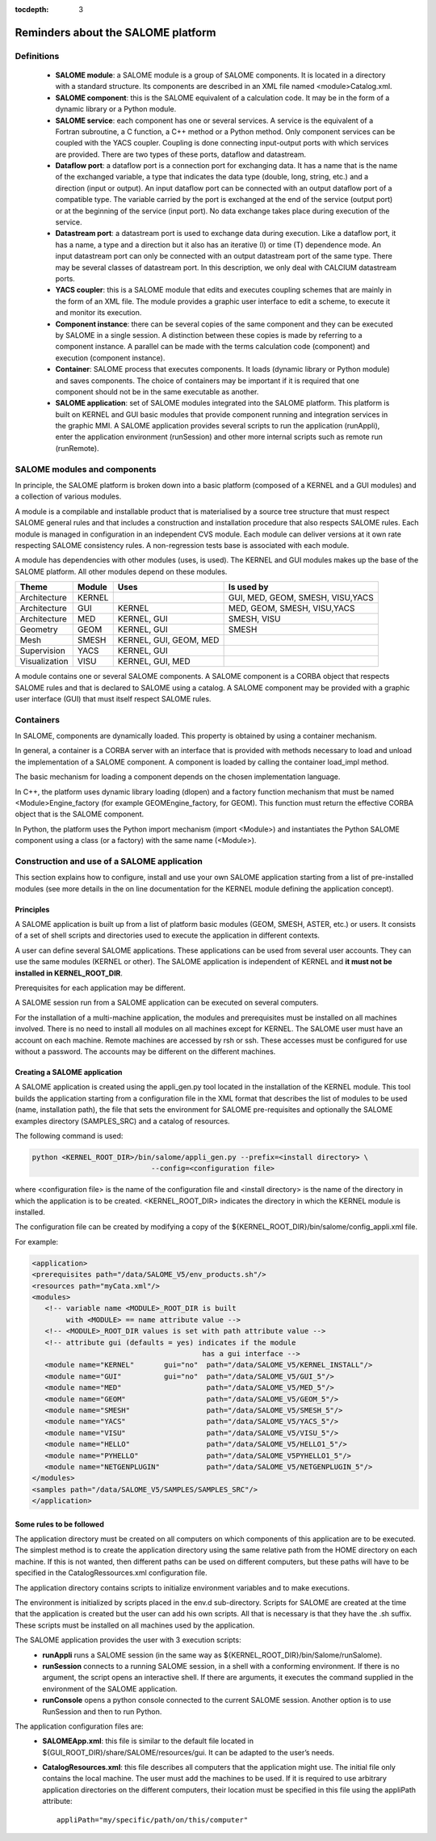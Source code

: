 
:tocdepth: 3

.. _rappels:

================================================================
Reminders about the SALOME platform
================================================================

Definitions
================================================================

   - **SALOME module**:  a SALOME module is a group of SALOME components. It is located in a directory with a standard structure.
     Its components are described in an XML file named <module>Catalog.xml.
   - **SALOME component**:  this is the SALOME equivalent of a calculation code.  It may be in the form of a dynamic 
     library or a Python module.
   - **SALOME service**:  each component has one or several services.  A service is the equivalent of a Fortran 
     subroutine, a C function, a C++ method or a Python method.  Only component services can be coupled with the YACS coupler.  
     Coupling is done connecting input-output ports with which services are provided.  There are two types of these 
     ports, dataflow and datastream.
   - **Dataflow port**:  a dataflow port is a connection port for exchanging data.  It has a name that is the name of the 
     exchanged variable, a type that indicates the data type (double, long, string, etc.) and a direction (input or output).  
     An input dataflow port can be connected with an output dataflow port of a compatible type.  The variable carried by 
     the port is exchanged at the end of the service (output port) or at the beginning of the service (input port).  
     No data exchange takes place during execution of the service.
   - **Datastream port**:  a datastream port is used to exchange data during execution.  Like a dataflow port, it has a name, 
     a type and a direction but it also has an iterative (I) or time (T) dependence mode.  An input datastream port can only 
     be connected with an output datastream port of the same type.  There may be several classes of datastream port.  
     In this description, we only deal with CALCIUM datastream ports.
   - **YACS coupler**:  this is a SALOME module that edits and executes coupling schemes that are mainly in the form of an 
     XML file.  The module provides a graphic user interface to edit a scheme, to execute it and monitor its execution.
   - **Component instance**:  there can be several copies of the same component and they can be executed by SALOME in a 
     single session.  A distinction between these copies is made by referring to a component instance.  A parallel can be 
     made with the terms calculation code (component) and execution (component instance).
   - **Container**:  SALOME process that executes components.  It loads (dynamic library or Python module) and saves 
     components.  The choice of containers may be important if it is required that one component should not be in the same 
     executable as another.
   - **SALOME application**:  set of SALOME modules integrated into the SALOME platform.  This platform is built on KERNEL 
     and GUI basic modules that provide component running and integration services in the graphic MMI.  A SALOME application 
     provides several scripts to run the application (runAppli), enter the application environment (runSession) and other 
     more internal scripts such as remote run (runRemote).

SALOME modules and components
==================================================
In principle, the SALOME platform is broken down into a basic platform (composed of a KERNEL and a GUI modules) 
and a collection of various modules.

A module is a compilable and installable product that is materialised by a source tree structure that must respect 
SALOME general rules and that includes a construction and installation procedure that also respects SALOME rules.  
Each module is managed in configuration in an independent CVS module.  Each module can deliver versions at it own rate 
respecting SALOME consistency rules.  A non-regression tests base is associated with each module.

A module has dependencies with other modules (uses, is used). The KERNEL and GUI modules makes up the base of the SALOME platform.  
All other modules depend on these modules.

===================================== ========= ======================= ==================================
Theme                                  Module     Uses                       Is used by       
===================================== ========= ======================= ==================================
Architecture                           KERNEL                            GUI, MED, GEOM, SMESH, VISU,YACS  
Architecture                           GUI       KERNEL                  MED, GEOM, SMESH, VISU,YACS  
Architecture                           MED       KERNEL, GUI             SMESH, VISU
Geometry                               GEOM      KERNEL, GUI             SMESH
Mesh                                   SMESH     KERNEL, GUI, GEOM, MED
Supervision                            YACS      KERNEL, GUI
Visualization                          VISU      KERNEL, GUI, MED
===================================== ========= ======================= ==================================

A module contains one or several SALOME components.  A SALOME component is a CORBA object that respects SALOME rules 
and that is declared to SALOME using a catalog.  A SALOME component may be provided with a graphic user interface (GUI) 
that must itself respect SALOME rules.

Containers
======================
In SALOME, components are dynamically loaded.  This property is obtained by using a container mechanism.

In general, a container is a CORBA server with an interface that is provided with methods necessary to load 
and unload the implementation of a SALOME component.  A component is loaded by calling the container load_impl method.

The basic mechanism for loading a component depends on the chosen implementation language.

In C++, the platform uses dynamic library loading (dlopen) and a factory function mechanism that must be 
named <Module>Engine_factory (for example GEOMEngine_factory, for GEOM). 
This function must return the effective CORBA object that is the SALOME component.

In Python, the platform uses the Python import mechanism (import <Module>) and instantiates the Python SALOME 
component using a class (or a factory) with the same name (<Module>).

.. _appli:

Construction and use of a SALOME application
=========================================================
This section explains how to configure, install and use your own SALOME application starting from a list of 
pre-installed modules (see more details in the on line documentation for the KERNEL module defining the 
application concept).

Principles
------------
A SALOME application is built up from a list of platform basic modules (GEOM, SMESH, ASTER, etc.) or users.  
It consists of a set of shell scripts and directories used to execute the application in different contexts.

A user can define several SALOME applications.  These applications can be used from several user accounts.  
They can use the same modules (KERNEL or other).  The SALOME application is independent of KERNEL 
and **it must not be installed in KERNEL_ROOT_DIR**.

Prerequisites for each application may be different.

A SALOME session run from a SALOME application can be executed on several computers.

For the installation of a multi-machine application, the modules and prerequisites must be installed on 
all machines involved.  There is no need to install all modules on all machines except for KERNEL.  
The SALOME user must have an account on each machine.  Remote machines are accessed by rsh or ssh.  
These accesses must be configured for use without a password.  The accounts may be different on the different machines.

Creating a SALOME application
------------------------------
A SALOME application is created using the appli_gen.py tool located in the installation of the KERNEL module.  
This tool builds the application starting from a configuration file in the XML format that describes the list 
of modules to be used (name, installation path), the file that sets the environment for SALOME pre-requisites 
and optionally the SALOME examples directory (SAMPLES_SRC) and a catalog of resources.

The following command is used:

.. code-block:: sh

   python <KERNEL_ROOT_DIR>/bin/salome/appli_gen.py --prefix=<install directory> \
                               --config=<configuration file>

where <configuration file> is the name of the configuration file and <install directory> is the name of the 
directory in which the application is to be created.  <KERNEL_ROOT_DIR> indicates the directory in which 
the KERNEL module is installed.

The configuration file can be created by modifying a copy of the ${KERNEL_ROOT_DIR}/bin/salome/config_appli.xml file.

For example:

.. code-block:: xml

  <application>
  <prerequisites path="/data/SALOME_V5/env_products.sh"/>
  <resources path="myCata.xml"/>
  <modules>
     <!-- variable name <MODULE>_ROOT_DIR is built 
          with <MODULE> == name attribute value -->
     <!-- <MODULE>_ROOT_DIR values is set with path attribute value -->
     <!-- attribute gui (defaults = yes) indicates if the module 
                                          has a gui interface -->
     <module name="KERNEL"       gui="no"  path="/data/SALOME_V5/KERNEL_INSTALL"/>
     <module name="GUI"          gui="no"  path="/data/SALOME_V5/GUI_5"/>
     <module name="MED"                    path="/data/SALOME_V5/MED_5"/>
     <module name="GEOM"                   path="/data/SALOME_V5/GEOM_5"/>
     <module name="SMESH"                  path="/data/SALOME_V5/SMESH_5"/>
     <module name="YACS"                   path="/data/SALOME_V5/YACS_5"/>
     <module name="VISU"                   path="/data/SALOME_V5/VISU_5"/>
     <module name="HELLO"                  path="/data/SALOME_V5/HELLO1_5"/>
     <module name="PYHELLO"                path="/data/SALOME_V5PYHELLO1_5"/>
     <module name="NETGENPLUGIN"           path="/data/SALOME_V5/NETGENPLUGIN_5"/>
  </modules>
  <samples path="/data/SALOME_V5/SAMPLES/SAMPLES_SRC"/>
  </application>

Some rules to be followed
------------------------------
The application directory must be created on all computers on which components of this application are to be executed.  
The simplest method is to create the application directory using the same relative path from the HOME directory on each machine.  
If this is not wanted, then different paths can be used on different computers, but these paths will have to be specified 
in the CatalogRessources.xml configuration file.

The application directory contains scripts to initialize environment variables and to make executions.

The environment is initialized by scripts placed in the env.d sub-directory.  Scripts for SALOME are created at 
the time that the application is created but the user can add his own scripts.  All that is necessary is that 
they have the .sh suffix.  These scripts must be installed on all machines used by the application.

The SALOME application provides the user with 3 execution scripts:
 - **runAppli** runs a SALOME session (in the same way as ${KERNEL_ROOT_DIR}/bin/Salome/runSalome).
 - **runSession** connects to a running SALOME session, in a shell with a conforming environment.  If there is no argument, the 
   script opens an interactive shell.  If there are arguments, it executes the command supplied in the environment of the SALOME application.
 - **runConsole** opens a python console connected to the current SALOME session.  Another option is to use RunSession and then to run Python.

The application configuration files are:
 - **SALOMEApp.xml**:  this file is similar to the default file located in ${GUI_ROOT_DIR}/share/SALOME/resources/gui.  
   It can be adapted to the user’s needs.
 - **CatalogResources.xml**:  this file describes all computers that the application might use.  The initial file only 
   contains the local machine.  The user must add the machines to be used.  If it is required to use arbitrary 
   application directories on the different computers, their location must be specified in this file using the appliPath attribute::

        appliPath="my/specific/path/on/this/computer"






